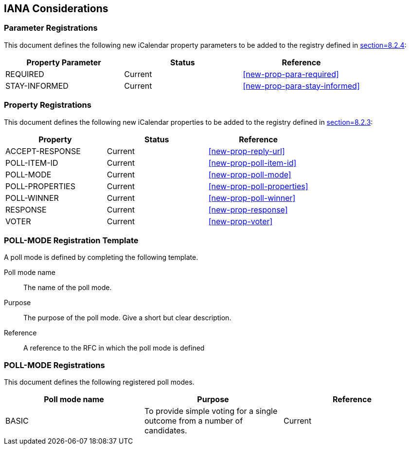 
[[iana]]
== IANA Considerations

=== Parameter Registrations

This document defines the following new iCalendar property parameters
to be added to the registry defined in <<RFC5545,section=8.2.4>>:

[cols="a,a,a",options="header"]
|===
| Property Parameter | Status  | Reference

| REQUIRED | Current | <<new-prop-para-required>>
| STAY-INFORMED | Current | <<new-prop-para-stay-informed>>

|===

=== Property Registrations

This document defines the following new iCalendar properties to be
added to the registry defined in <<RFC5545,section=8.2.3>>:

[cols="a,a,a",options="header"]
|===
| Property        | Status  | Reference

| ACCEPT-RESPONSE | Current | <<new-prop-reply-url>>
| POLL-ITEM-ID    | Current | <<new-prop-poll-item-id>>
| POLL-MODE       | Current | <<new-prop-poll-mode>>
| POLL-PROPERTIES | Current | <<new-prop-poll-properties>>
| POLL-WINNER     | Current | <<new-prop-poll-winner>>
| RESPONSE        | Current | <<new-prop-response>>
| VOTER           | Current | <<new-prop-voter>>

|===

[[poll-registration-template]]
=== POLL-MODE Registration Template

A poll mode is defined by completing the following template.

Poll mode name:: The name of the poll mode.

Purpose:: The purpose of the poll mode.  Give a short but clear
  description.

Reference:: A reference to the RFC in which the poll mode is defined

=== POLL-MODE Registrations

This document defines the following registered poll modes.

[cols="a,a,a",options=header]
|===

| Poll mode name | Purpose | Reference

| BASIC
| To provide simple voting for a single outcome from a number of candidates.
| Current

|===

